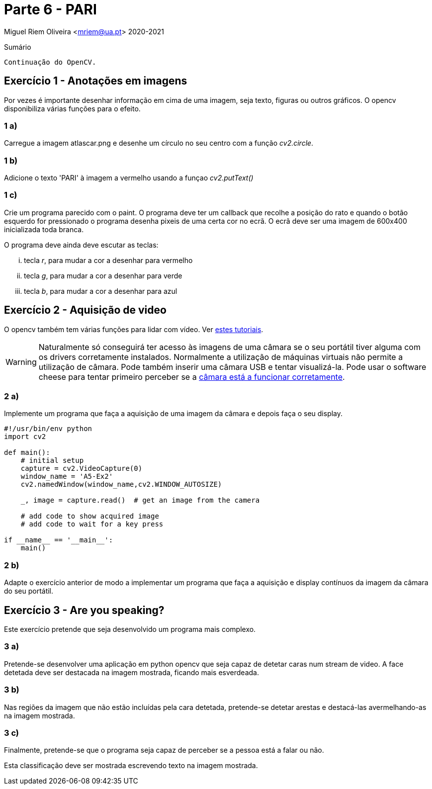 = Parte 6 - PARI

Miguel Riem Oliveira <mriem@ua.pt>
2020-2021

// Instruções especiais para o asciidoc usar icons no output
:icons: html5
:iconsdir: /etc/asciidoc/images/icons


.Sumário
-------------------------------------------------------------
Continuação do OpenCV.
-------------------------------------------------------------


Exercício 1 - Anotações em imagens
----------------------------------

Por vezes é importante desenhar informação em cima de uma imagem, seja texto, figuras ou outros gráficos. O opencv disponibiliza várias funções para o efeito.

1 a)
~~~~

Carregue a imagem atlascar.png e desenhe um círculo no seu centro com a função _cv2.circle_.

1 b)
~~~~

Adicione o texto 'PARI' à imagem a vermelho usando a funçao _cv2.putText()_

1 c)
~~~~

Crie um programa parecido com o paint. O programa deve ter um callback que recolhe a posição do rato e quando o botão esquerdo for pressionado o programa desenha pixeis de uma certa cor no ecrã.
O ecrã deve ser uma imagem de 600x400 inicializada toda branca.

O programa deve ainda deve escutar as teclas:

    ... tecla _r_, para mudar a cor a desenhar para vermelho
    ... tecla _g_, para mudar a cor a desenhar para verde
    ... tecla _b_, para mudar a cor a desenhar para azul

Exercício 2 - Aquisição de video
--------------------------------

O opencv também tem várias funções para lidar com vídeo. Ver https://opencv-python-tutroals.readthedocs.io/en/latest/py_tutorials/py_gui/py_video_display/py_video_display.html[estes tutoriais].

[WARNING]
====================
Naturalmente só conseguirá ter acesso às imagens de uma câmara se o seu portátil tiver alguma com os drivers corretamente instalados. Normalmente a utilização de máquinas virtuais não permite a utilização de câmara. Pode também inserir uma câmara USB e tentar visualizá-la. Pode usar o software cheese para tentar primeiro perceber se a https://smallbusiness.chron.com/webcam-working-ubuntu-66873.html[câmara está a funcionar corretamente].
====================

2 a)
~~~~
Implemente um programa que faça a aquisição de uma imagem da câmara e depois faça o seu display.

[source,Python]
-----------------------------------------------------------------
#!/usr/bin/env python
import cv2

def main():
    # initial setup
    capture = cv2.VideoCapture(0)
    window_name = 'A5-Ex2'
    cv2.namedWindow(window_name,cv2.WINDOW_AUTOSIZE)

    _, image = capture.read()  # get an image from the camera

    # add code to show acquired image
    # add code to wait for a key press

if __name__ == '__main__':
    main()
-----------------------------------------------------------------

2 b)
~~~~
Adapte o exercício anterior de modo a implementar um programa que faça a aquisição e display contínuos da imagem da câmara do seu portátil.

Exercício 3 - Are you speaking?
------------------------------

Este exercício pretende que seja desenvolvido um programa mais complexo.

3 a)
~~~~

Pretende-se desenvolver uma aplicação em python opencv que seja capaz de detetar
caras num stream de video. A face detetada deve ser destacada na imagem mostrada, ficando mais esverdeada.

3 b)
~~~~

Nas regiões da imagem que não estão incluídas pela cara detetada, pretende-se detetar arestas e destacá-las avermelhando-as na imagem mostrada.

3 c)
~~~~

Finalmente, pretende-se que o programa seja capaz de perceber se a pessoa está a falar ou não.

Esta classificação deve ser mostrada escrevendo texto na imagem mostrada.